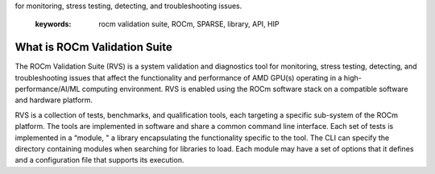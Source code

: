 .. meta::
   :description: ROCm validation Suite The ROCm Validation Suite (RVS) is a system validation and diagnostics tool
for monitoring, stress testing, detecting, and troubleshooting issues.

   :keywords: rocm validation suite, ROCm, SPARSE, library, API, HIP

.. _what-is-ROCm-Validation-Suite:

*******************************
What is ROCm Validation Suite
*******************************
The ROCm Validation Suite (RVS) is a system validation and diagnostics tool for monitoring, stress testing, detecting, and troubleshooting issues that
affect the functionality and performance of AMD GPU(s) operating in a high-performance/AI/ML computing environment. RVS is enabled using the ROCm
software stack on a compatible software and hardware platform.

RVS is a collection of tests, benchmarks, and qualification tools, each targeting a specific sub-system of the ROCm platform. The tools are
implemented in software and share a common command line interface. Each set of tests is implemented in a “module, " a library encapsulating the
functionality specific to the tool. The CLI can specify the directory containing modules when searching for libraries to load. Each module may have a set
of options that it defines and a configuration file that supports its execution.
